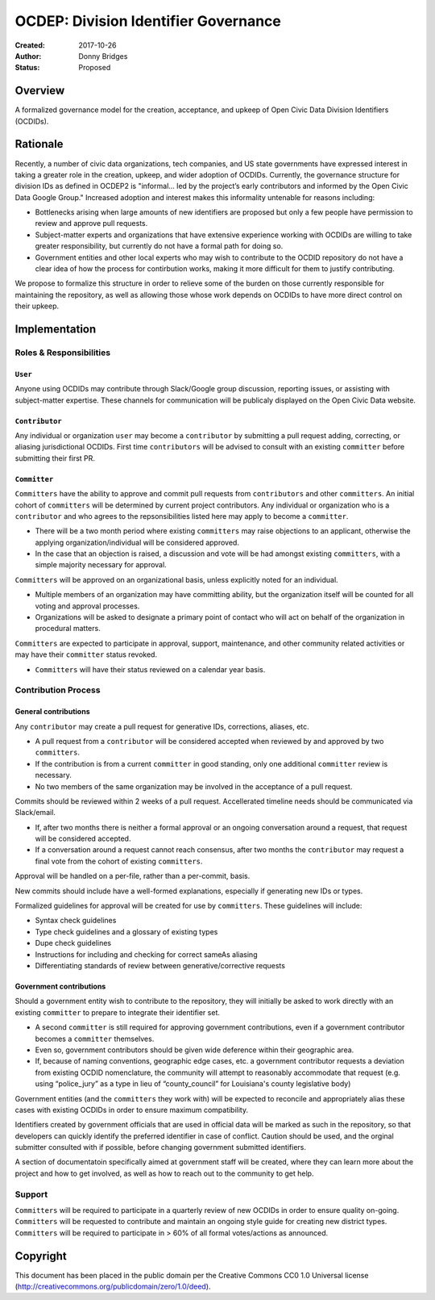 
==============
OCDEP: Division Identifier Governance
==============

:Created: 2017-10-26
:Author: Donny Bridges
:Status: Proposed

Overview
========

A formalized governance model for the creation, acceptance, and upkeep of Open Civic Data Division Identifiers (OCDIDs).

Rationale
=========

Recently, a number of civic data organizations, tech companies, and US state governments have expressed interest in taking a greater role in the creation, upkeep, and wider adoption of OCDIDs. Currently, the governance structure for division IDs  as defined in OCDEP2 is "informal... led by the project’s early contributors and informed by the Open Civic Data Google Group." Increased adoption and interest makes this informality untenable for reasons including:

* Bottlenecks arising when large amounts of new identifiers are proposed but only a few people have permission to review and approve pull requests.
* Subject-matter experts and organizations that have extensive experience working with OCDIDs are willing to take greater responsibility, but currently do not have a formal path for doing so.
* Government entities and other local experts who may wish to contribute to the OCDID repository do not have a clear idea of how the process for contirbution works, making it more difficult for them to justify contributing.

We propose to formalize this structure in order to relieve some of the burden on those currently responsible for maintaining the repository, as well as allowing those whose work depends on OCDIDs to have more direct control on their upkeep.


Implementation
==============

Roles & Responsibilities
------------------------
``User``
~~~~~~~~
Anyone using OCDIDs may contribute through Slack/Google group discussion, reporting issues, or assisting with subject-matter expertise.
These channels for communication will be publicaly displayed on the Open Civic Data website.

``Contributor``
~~~~~~~~~~~~~~~
Any individual or organization ``user`` may become a ``contributor`` by submitting a pull request adding, correcting, or aliasing jurisdictional OCDIDs.
First time ``contributors`` will be advised to consult with an existing ``committer`` before submitting their first PR.

``Committer`` 
~~~~~~~~~~~~~
``Committers`` have the ability to approve and commit pull requests from ``contributors`` and other ``committers``. 
An initial cohort of ``committers`` will be determined by current project contributors.
Any individual or organization who is a ``contributor`` and who agrees to the repsonsibilities listed here may apply to become a ``committer``. 

* There will be a two month period where existing ``committers`` may raise objections to an applicant, otherwise the applying organization/individual will be considered approved.
* In the case that an objection is raised, a discussion and vote will be had amongst existing ``committers``, with a simple majority necessary for approval.

``Committers`` will be approved on an organizational basis, unless explicitly noted for an individual.

* Multiple members of an organization may have committing ability, but the organization itself will be counted for all voting and approval processes.
* Organizations will be asked to designate a primary point of contact who will act on behalf of the organization in procedural matters.

``Committers`` are expected to participate in approval, support, maintenance, and other community related activities or may have their ``committer`` status revoked. 

* ``Committers`` will have their status reviewed on a calendar year basis. 


Contribution Process
--------------------
General contributions
~~~~~~~~~~~~~~~~~~~~~
Any ``contributor`` may create a pull request for generative IDs, corrections, aliases, etc. 

* A pull request from a ``contributor`` will be considered accepted when reviewed by and approved by two ``committers``.
* If the contribution is from a current ``committer`` in good standing, only one additional ``committer`` review is necessary.
* No two members of the same organization may be involved in the acceptance of a pull request.

Commits should be reviewed within 2 weeks of a pull request. Accellerated timeline needs should be communicated via Slack/email.

* If, after two months there is neither a formal approval or an ongoing conversation around a request, that request will be considered accepted.
* If a conversation around a request cannot reach consensus, after two months the ``contributor`` may request a final vote from the cohort of existing ``committers``.

Approval will be handled on a per-file, rather than a per-commit, basis.

New commits should include have a well-formed explanations, especially if generating new IDs or types.

Formalized guidelines for approval will be created for use by ``committers``. These guidelines will include:

* Syntax check guidelines
* Type check guidelines and a glossary of existing types
* Dupe check guidelines
* Instructions for including and checking for correct sameAs aliasing
* Differentiating standards of review between generative/corrective requests

Government contributions
~~~~~~~~~~~~~~~~~~~~~~~~
Should a government entity wish to contribute to the repository, they will initially be asked to work directly with an existing ``committer`` to prepare to integrate their identifier set.

* A second ``committer`` is still required for approving government contributions, even if a government contributor becomes a ``committer`` themselves.
* Even so, government contributors should be given wide deference within their geographic area.
* If, because of naming conventions, geographic edge cases, etc. a government contributor requests a deviation from existing OCDID nomenclature, the community will attempt to reasonably accommodate that request (e.g. using “police_jury” as a type in lieu of “county_council” for Louisiana's county legislative body)

Government entities (and the ``committers`` they work with) will be expected to reconcile and appropriately alias these cases with existing OCDIDs in order to ensure maximum compatibility.

Identifiers created by government officials that are used in official data will be marked as such in the repository, so that developers can quickly identify the preferred identifier in case of conflict. Caution should be used, and the orginal submitter consulted with if possible, before changing government submitted identifiers.

A section of documentatoin specifically aimed at government staff will be created, where they can learn more about the project and how to get involved, as well as how to reach out to the community to get help.

Support
--------
``Committers`` will be required to participate in a quarterly review of new OCDIDs in order to ensure quality on-going.
``Committers`` will be requested to contribute and maintain an ongoing style guide for creating new district types.
``Committers`` will be required to participate in > 60% of all formal votes/actions as announced.


Copyright
=========

This document has been placed in the public domain per the Creative Commons
CC0 1.0 Universal license (http://creativecommons.org/publicdomain/zero/1.0/deed).

